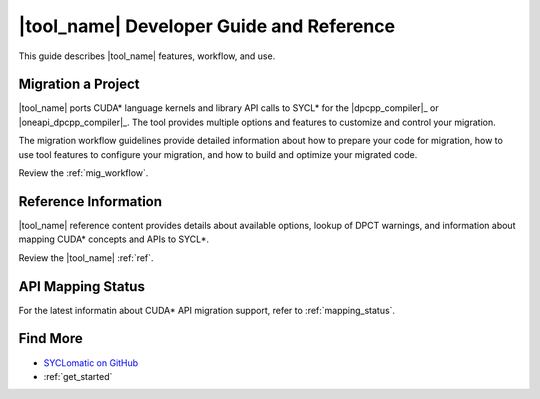 .. _dev_guide:

|tool_name| Developer Guide and Reference
=========================================

This guide describes |tool_name| features, workflow, and use.

Migration a Project
-------------------

|tool_name| ports CUDA* language kernels and library API calls to SYCL* for the
|dpcpp_compiler|_ or |oneapi_dpcpp_compiler|_. The tool provides multiple options
and features to customize and control your migration.

The migration workflow guidelines provide detailed information about how to prepare
your code for migration, how to use tool features to configure your migration,
and how to build and optimize your migrated code.

Review the :ref:`mig_workflow`.

Reference Information
---------------------

|tool_name| reference content provides details about available options, lookup of DPCT
warnings, and information about mapping CUDA* concepts and APIs to SYCL*.

Review the |tool_name| :ref:`ref`.


API Mapping Status
------------------

For the latest informatin about CUDA* API migration support, refer to :ref:`mapping_status`.


Find More
---------

* `SYCLomatic on GitHub <https://github.com/oneapi-src/SYCLomatic>`_

* :ref:`get_started`
